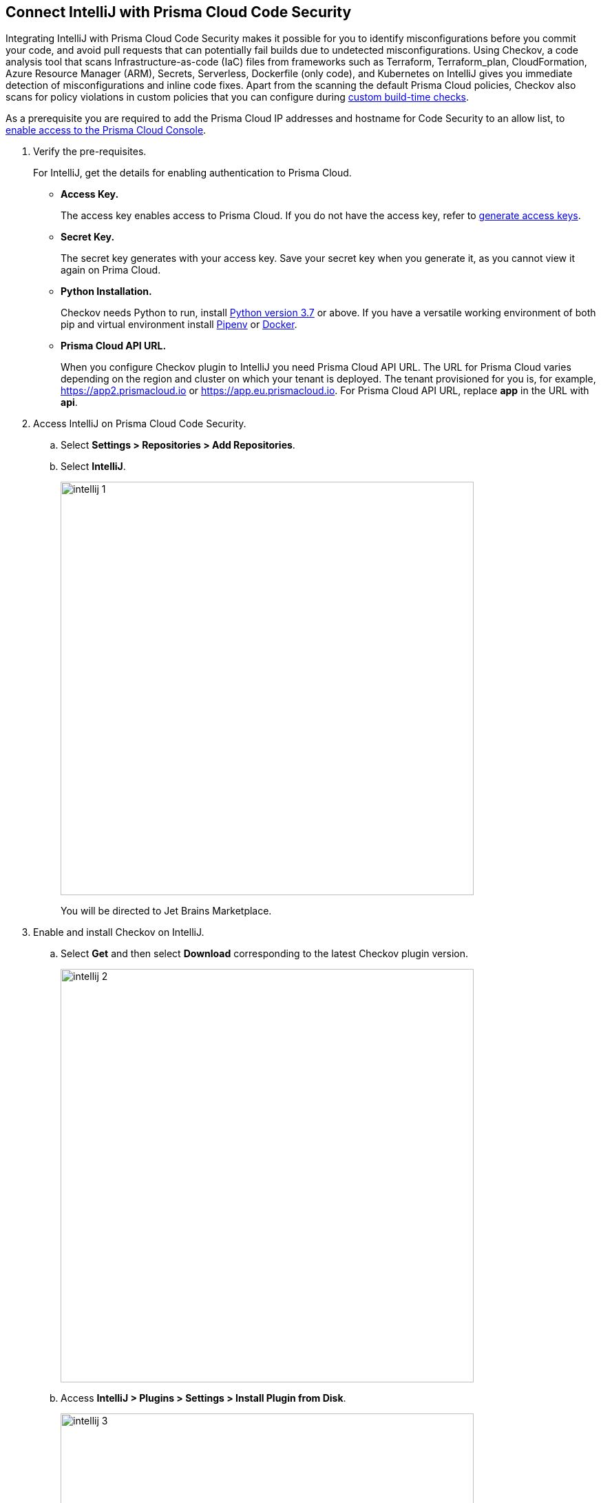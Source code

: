:topic_type: task

[.task]
== Connect IntelliJ with Prisma Cloud Code Security

Integrating IntelliJ with Prisma Cloud Code Security makes it possible for you to identify misconfigurations before you commit your code, and avoid pull requests that can potentially fail builds due to undetected misconfigurations. Using Checkov, a code analysis tool that scans Infrastructure-as-code (IaC) files from frameworks such as Terraform, Terraform_plan, CloudFormation, Azure Resource Manager (ARM), Secrets, Serverless, Dockerfile (only code), and Kubernetes on IntelliJ gives you immediate detection of misconfigurations and inline code fixes.
Apart from the scanning the default Prisma Cloud policies, Checkov also scans for policy violations in custom policies that you can configure during <<_add-a-new-custom-policy-for-build-time-checks,custom build-time checks>>.

As a prerequisite you are required to add the Prisma Cloud IP addresses and hostname for Code Security to an allow list, to https://docs.paloaltonetworks.com/prisma/prisma-cloud/prisma-cloud-admin/get-started-with-prisma-cloud/enable-access-prisma-cloud-console.html#id7cb1c15c-a2fa-4072-%20b074-063158eeec08[enable access to the Prisma Cloud Console].

[.procedure]

. Verify the pre-requisites.
+
For IntelliJ, get the details for enabling authentication to Prisma Cloud.
+
* *Access Key.*
+
The access key enables access to Prisma Cloud. If you do not have the access key, refer to <<_generate-access-keys,generate access keys>>.
+
* *Secret Key.*
+
The secret key generates with your access key. Save your secret key when you generate it, as you cannot view it again on Prima Cloud.
+
* *Python Installation.*
+
Checkov needs Python to run, install https://www.python.org/downloads/[Python version 3.7] or above. If you have a versatile working environment of both pip and virtual environment install https://docs.pipenv.org/[Pipenv] or https://www.docker.com/products/docker-desktop[Docker].
+
* *Prisma Cloud API URL.*
+
When you configure Checkov plugin to IntelliJ you need Prisma Cloud API URL. The URL for Prisma Cloud varies depending on the region and cluster on which your tenant is deployed. The tenant provisioned for you is, for example, https://app2.prismacloud.io or https://app.eu.prismacloud.io. For Prisma Cloud API URL, replace *app* in the URL with *api*.

. Access IntelliJ on Prisma Cloud Code Security.

.. Select *Settings > Repositories > Add Repositories*.

.. Select *IntelliJ*.
+
image::intellij-1.png[width=600]
+
You will be directed to Jet Brains Marketplace.

. Enable and install Checkov on IntelliJ.

.. Select *Get* and then select *Download* corresponding to the latest Checkov plugin version.
+
image::intellij-2.png[width=600]

.. Access *IntelliJ > Plugins > Settings > Install Plugin from Disk*.
+
image::intellij-3.png[width=600]

.. Select the path to the plugin and then select *Open* to enable Checkov plugin on IntelliJ.

.. Access *IntelliJ IDEA > Preferences > Plugins > Marketplace* and then select *Install*.
+
image::intellij-4.png[width=500]
+
You can optionally choose to access IntelliJ directly from your system and access Checkov plugin from *IntelliJ IDEA > Preferences > Plugins > Marketplace* and then search for the Checkov plugin to install.
+
image::intellij-5.png[width=600]

. Configure Checkov plugin on IntelliJ.

.. Select *IntelliJ IDEA > Preferences > Tools > Checkov*.
+
image::intellij-6.png[width=600]

.. Add your Prisma Cloud access key and secret key as *"Access Key::Secret Key"* for *Token (Required)*.
+
image::intellij-7.png[width=600]

.. Add your Prisma Cloud application API for *Prisma URL (Required if using Prisma Cloud Access Token)* for example *https://api.prismacloud.io*.
+
image::intellij-8.png[width=600]
+
You can optionally choose to add a custom CA-Certificate and enter the certificate path to configure for *CA-Certificate*. Ensure your CA-Certificate is in ".pem" format.
+
image::intellij-10.png[width=600]

.. Select *OK*.
+
A Checkov scan runs each time you open a file on IntelliJ.

. Fix scanned files for policy misconfiguration in build-time checks.

.. Select *File > Policy misconfiguration* and then select *Fix* for Checkov to fix the misconfiguration.
+
Each misconfiguration has details on the policy violation and guidelines to fix the policy. See https://docs.bridgecrew.io/docs/aws-policy-index[here] to know more about each of misconfigurations in all supported environments. For custom policy and out-of-the-box misconfigurations you can access the Prisma Cloud Administrator console to know more.

=== Troubleshoot Logs

In case of a Checkov scan fail, you can access Checkov logs to see more details.

. Access IntelliJ and then select *Show Log in Explorer* for Windows or *Help > Show Log in Finder* for Mac.

. Access *idea.log* to see the log details.
+
image::intellij-9.png[width=600]
